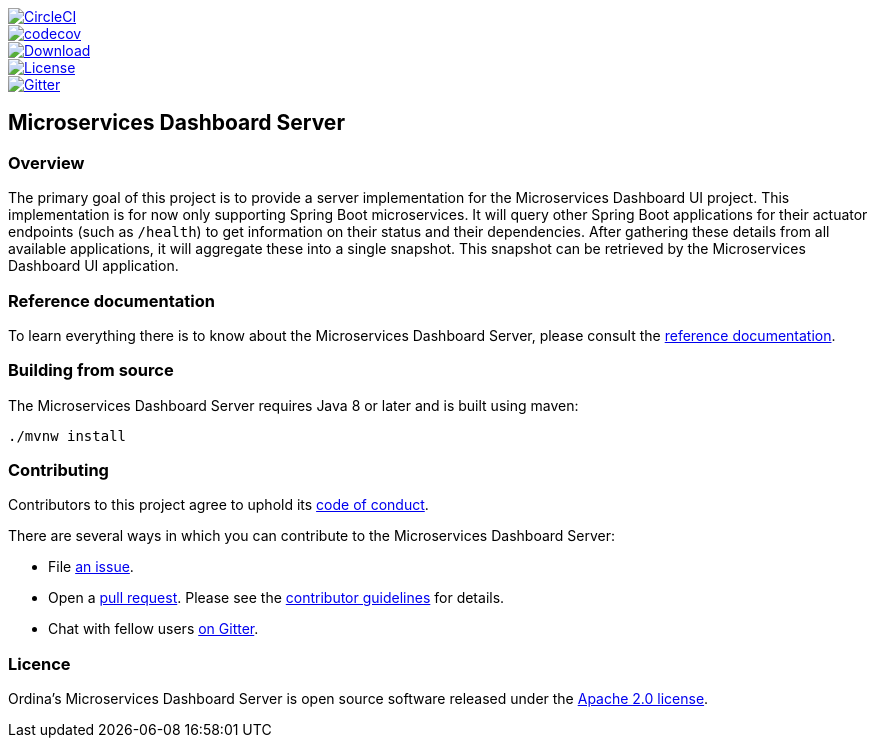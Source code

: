 ////
DO NOT EDIT THIS FILE. IT WAS GENERATED.
Manual changes to this file will be lost when it is generated again.
Edit the files in the docs/src/main/asciidoc/ directory instead.
////

:jdkversion: 1.8
:project-name: microservices-dashboard-server
:github-tag: master
:github-repo: ordina-jworks/{project-name}

:github-raw: https://raw.githubusercontent.com/{github-repo}/{github-tag}
:github-code: https://github.com/{github-repo}/tree/{github-tag}

:gitter-url: https://gitter.im/ordina-jworks/microservices-dashboard

image::https://circleci.com/gh/{github-repo}.svg?style=svg["CircleCI", link="https://circleci.com/gh/{github-repo}"]
image::https://codecov.io/gh/{github-repo}/branch/{github-tag}/graph/badge.svg["codecov", link="https://codecov.io/gh/{github-repo}"]
image::https://api.bintray.com/packages/{github-repo}/{project-name}/images/download.svg["Download", link="https://bintray.com/{github-repo}/{project-name}/_latestVersion"]
image::https://img.shields.io/badge/License-Apache%202-blue.svg["License", link="{github-raw}/LICENSE.txt"]
image::https://badges.gitter.im/ordina-jworks/microservices-dashboard.svg[Gitter, link="{gitter-url}?utm_source=badge&utm_medium=badge&utm_campaign=pr-badge&utm_content=badge"]

## Microservices Dashboard Server

### Overview

The primary goal of this project is to provide a server implementation for the Microservices Dashboard UI project.
This implementation is for now only supporting Spring Boot microservices.
It will query other Spring Boot applications for their actuator endpoints (such as ```/health```) to get information on their status and their dependencies.
After gathering these details from all available applications, it will aggregate these into a single snapshot.
This snapshot can be retrieved by the Microservices Dashboard UI application.

### Reference documentation

To learn everything there is to know about the Microservices Dashboard Server, please consult the http://ordina-jworks.github.io/microservices-dashboard-server/[reference documentation].

### Building from source

The Microservices Dashboard Server requires Java 8 or later and is built using maven:

```bash
./mvnw install
```

### Contributing

Contributors to this project agree to uphold its {github-raw}/CODE_OF_CONDUCT.md[code of conduct].

There are several ways in which you can contribute to the Microservices Dashboard Server:

 - File https://github.com/{github-repo}/issues/new/choose[an issue].
 - Open a https://help.github.com/articles/using-pull-requests/[pull request]. Please see the {github-raw}/CONTRIBUTING.md[contributor guidelines] for details.
 - Chat with fellow users {gitter-url}[on Gitter].

### Licence

Ordina's Microservices Dashboard Server is open source software released under the {github-raw}/LICENSE.txt[Apache 2.0 license].